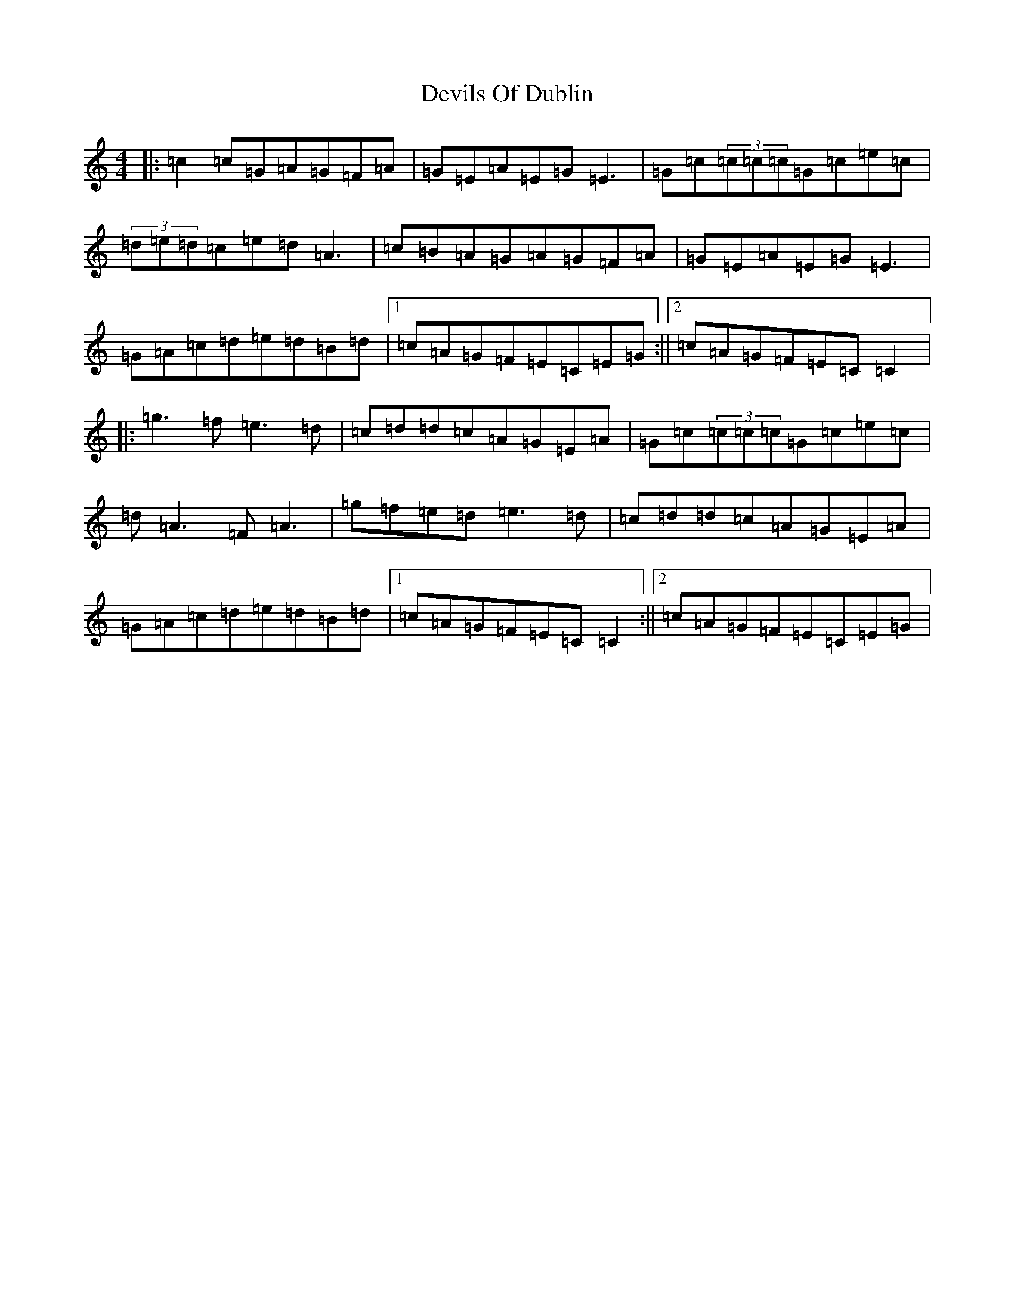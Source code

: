 X: 5172
T: Devils Of Dublin
S: https://thesession.org/tunes/538#setting538
R: reel
M:4/4
L:1/8
K: C Major
|:=c2=c=G=A=G=F=A|=G=E=A=E=G=E3|=G=c(3=c=c=c=G=c=e=c|(3=d=e=d=c=e=d=A3|=c=B=A=G=A=G=F=A|=G=E=A=E=G=E3|=G=A=c=d=e=d=B=d|1=c=A=G=F=E=C=E=G:||2=c=A=G=F=E=C=C2|:=g3=f=e3=d|=c=d=d=c=A=G=E=A|=G=c(3=c=c=c=G=c=e=c|=d=A3=F=A3|=g=f=e=d=e3=d|=c=d=d=c=A=G=E=A|=G=A=c=d=e=d=B=d|1=c=A=G=F=E=C=C2:||2=c=A=G=F=E=C=E=G|